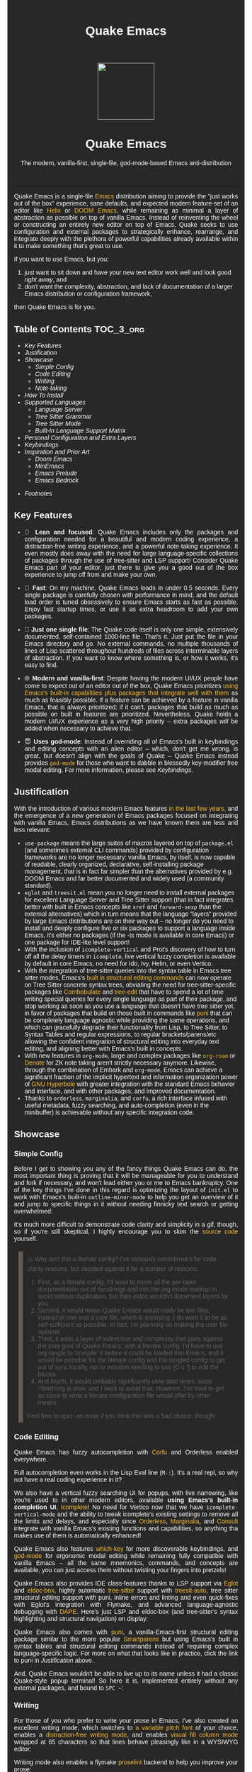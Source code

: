 #+STARTUP: indent
#+OPTIONS: toc:nil
#+OPTIONS: title:nil
#+TITLE: Quake Emacs
#+DESCRIPTION: The modern, single-file, vanilla-first, god-mode-based Emacs anti-distribution
#+HTML_HEAD:     <meta property="og:image" content="https://raw.githubusercontent.com/alexispurslane/quake-emacs/main/banner-quake.png" />

#+begin_export html

<style>
body {
    max-width: 65ch;
    padding: 15px;
    font-family: sans-serif;
    margin: 0 auto;
    background-color: #282828;
    color: white;
}

blockquote {
  border-left: 10px solid #665C54;
  margin: 1.5em 10px;
  padding: 0.5em 10px;
  quotes: "\201C""\201D""\2018""\2019";
}

blockquote p {
  display: inline;
}

pre {
    background-color: #32302F;
    color: white;
    border: 1px solid #665C54;
}

a {
    color: #FABD2F;
    text-decoration: none;
}

a:hover {
    text-decoration: underline;
}

a:visited {
    color: #EEBD35;
}

p {
    text-align: justify;
}

img {
    display: block;
    margin-left: auto;
    margin-right: auto;
    max-height: 300px;
}
</style>

<div align="center">
  <img src="https://raw.githubusercontent.com/alexispurslane/quake-emacs/main/banner-quake.png" height="128" style="display: block; margin: 0 auto"/>

  <h1>Quake Emacs</h1>

  <p style="text-align: center;">The modern, vanilla-first, single-file, god-mode-based Emacs anti-distribution</p>
    <img src="https://raw.githubusercontent.com/alexispurslane/quake-emacs/image-data/badge.svg"/>
  <br/>
  <a href="https://github.com/alexispurslane/quake-emacs">
    <img src="https://img.shields.io/badge/GitHub-100000?style=for-the-badge&logo=github&logoColor=white"/>
  </a>
</div>
#+end_export

--------------

#+begin_export html
  <p align="center">
  <img src="https://raw.githubusercontent.com/alexispurslane/quake-emacs/image-data/dashboard.png" width="25%"/>
  </p>
#+end_export

Quake Emacs is a single-file [[https://www.gnu.org/software/emacs/][Emacs]] distribution aiming to provide the "just works out of the box" experience, sane defaults, and expected modern feature-set of an editor like [[https://helix-editor.com/][Helix]] or [[https://github.com/doomemacs/doomemacs][DOOM Emacs]], while remaining as minimal a layer of abstraction as possible on top of vanilla Emacs. Instead of reinventing the wheel or constructing an entirely new editor on top of Emacs, Quake seeks to use configuration and external packages to strategically enhance, rearrange, and integrate deeply with the plethora of powerful capabilities already available within it to make something that's great to use.

If you want to use Emacs, but you:

1. just want to sit down and have your new text editor work well and look good /right away/, and
2. don't want the complexity, abstraction, and lack of documentation of a larger Emacs distribution or configuration framework,

then Quake Emacs is for you.

** Table of Contents                                               :TOC_3_org:
  - [[Key Features][Key Features]]
  - [[Justification][Justification]]
  - [[Showcase][Showcase]]
    - [[Simple Config][Simple Config]]
    - [[Code Editing][Code Editing]]
    - [[Writing][Writing]]
    - [[Note-taking][Note-taking]]
  - [[How To Install][How To Install]]
  - [[Supported Languages][Supported Languages]]
    - [[Language Server][Language Server]]
    - [[Tree Sitter Grammar][Tree Sitter Grammar]]
    - [[Tree Sitter Mode][Tree Sitter Mode]]
    - [[Built-In Language Support Matrix][Built-In Language Support Matrix]]
  - [[Personal Configuration and Extra Layers][Personal Configuration and Extra Layers]]
  - [[Keybindings][Keybindings]]
  - [[Inspiration and Prior Art][Inspiration and Prior Art]]
    - [[Doom Emacs][Doom Emacs]]
    - [[MinEmacs][MinEmacs]]
    - [[Emacs Prelude][Emacs Prelude]]
    - [[Emacs Bedrock][Emacs Bedrock]]
- [[Footnotes][Footnotes]]

** Key Features
- 🎯 *Lean and focused*: Quake Emacs includes only the packages and configuration needed for a beautiful and modern coding experience, a distraction-free writing experience, and a powerful note-taking experience. It even mostly does away with the need for large language-specific collections of packages through the use of tree-sitter and LSP support! Consider Quake Emacs part of your editor, just there to give you a good out of the box experience to jump off from and make your own.

- 🚀 *Fast*: On my machine, Quake Emacs loads in under 0.5 seconds. Every single package is carefully chosen with performance in mind, and the default load order is tuned obsessively to ensure Emacs starts as fast as possible. Enjoy fast startup times, or use it as extra headroom to add your own packages.

- 🥇 *Just one single file*: The Quake code itself is only one simple, extensively documented, self-contained 1000-line file. That's it. Just put the file in your Emacs directory and go. No external commands, no multiple thousands of lines of Lisp scattered throughout hundreds of files across interminable layers of abstraction. If you want to know where something is, or how it works, it's easy to find.

- 🌐 *Modern and vanilla-first*: Despite having the modern UI/UX people have come to expect out of an editor out of the box, Quake Emacs prioritizes [[https://b.tuxes.uk/avoiding-emacs-bankruptcy.html][using Emacs's built-in capabilities plus packages that integrate well with them]] as much as feasibly possible. If a feature can be achieved by a feature in vanilla Emacs, that is always prioritized; if it can't, packages that build as much as possible on built in features are prioritized. Nevertheless, Quake holds a modern UI/UX experience as a very high priority -- extra packages /will/ be added when necessary to achieve that.

- 😇 *Uses god-mode*: Instead of overriding all of Emacs's built in keybindings and editing concepts with an alien editor -- which, don't get me wrong, is great, but doesn't align with the goals of Quake -- Quake Emacs instead provides [[https://github.com/emacsorphanage/god-mode][=god-mode=]] for those who want to dabble in blessedly key-modifier free modal editing. For more information, please see [[Keybindings]].

** Justification

With the introduction of various modern Emacs features [[https://lambdaland.org/posts/2024-12-14_emacs_catchup/][in the last few years,]] and the emergence of a new generation of Emacs packages focused on integrating with vanilla Emacs, Emacs distributions as we have known them are less and less relevant:

- =use-package= means the large suites of macros layered on top of =package.el= (and sometimes external CLI commands) provided by configuration frameworks are no longer necessary: vanilla Emacs, by itself, is now capable of readable, clearly organized, declarative, self-installing package management, that is in fact far simpler than the alternatives provided by e.g. DOOM Emacs and far better documented and widely used (a community standard).
- =eglot= and =treesit.el= mean you no longer need to install external packages for excellent Language Server and Tree Sitter support (that in fact integrates better with built in Emacs concepts like =xref= and =forward-sexp= than the external alternatives) which in turn means that the language "layers" provided by large Emacs distributions are on their way out -- no longer do you need to install and deeply configure five or six packages to support a language inside Emacs, it's either no packages (if the -ts mode is available in core Emacs) or one package for IDE-lite level support!
- With the inclusion of =icomplete-vertical= and Prot's discovery of how to turn off all the delay timers in =icomplete=, live vertical fuzzy completion is available by default in core Emacs, no need for Ido, Ivy, Helm, or even Vertico.
- With the integration of tree-sitter queries into the syntax table in Emacs tree sitter modes, Emacs's [[https://dawranliou.com/blog/structural-editing-in-vanilla-emacs/][built in structural editing commands]] can now operate on Tree Sitter concrete syntax trees, obviating the need for tree-sitter-specific packages like [[https://github.com/mickeynp/combobulate][Combobulate]] and [[https://github.com/ethan-leba/tree-edit][tree-edit]] that have to spend a lot of time writing special queries for every single language as part of their package, and stop working as soon as you use a language that doesn't have tree sitter yet, in favor of packages that build on those built in commands like [[https://github.com/AmaiKinono/puni][puni]] that can be completely language agnostic while providing the same operations, and which can gracefully degrade their functionality from Lisp, to Tree Sitter, to Syntax Tables and regular expressions, to regular brackets/parens/etc allowing the confident integration of structural editing into everyday text editing, and aligning better with Emacs's built in concepts.
- With new features in =org-mode=, large and complex packages like [[https://www.orgroam.com/][=org-roam=]] or [[https://protesilaos.com/emacs/denote][Denote]] for ZK note taking aren't strictly necessary anymore. Likewise, through the combination of Embark and =org-mode=, Emacs can achieve a significant fraction of the implicit hypertext and information organization power of [[https://www.gnu.org/software/hyperbole/][GNU Hyperbole]] with greater integration with the standard Emacs behavior and interface, and with other packages, and improved documentation.
- Thanks to =orderless=, =marginalia=, and =corfu=, a rich interface infused with useful metadata, fuzzy searching, and auto-completion (even in the minibuffer) is achievable without any specific integration code.

** Showcase

*** Simple Config
Before I get to showing you any of the fancy things Quake Emacs can do, the most important thing is proving that it will be manageable for you to understand and fork if necessary, and won't lead either you or me to Emacs bankruptcy. One of the key things I've done in this regard is optimizing the layout of =init.el= to work with Emacs's built-in =outline-minor-mode= to help you get an overview of it and jump to specific things in it without needing finnicky text search or getting overwhelmed:

[[https://raw.githubusercontent.com/alexispurslane/quake-emacs/image-data/outline-mode-compat.gif]]

It's much more difficult to demonstrate code clarity and simplicity in a gif, though, so if you're still skeptical, I highly encourage you to skim the [[https://github.com/alexispurslane/quake-emacs/blob/develop/init.el][source code]] yourself.

#+begin_quote
⚠️ Why isn't this a literate config? I've seriously considered it for code clarity reasons, but decided against it for a number of reasons:

1. First, as a literate config, I'd want to move all the per-layer documentation out of docstrings and into the org mode markup to avoid tedious duplication, but then eldoc wouldn't document layers for you.
2. Second, it would mean Quake Emacs would really be two files, instead of one and a user file, which is annoying. I do want it to be as self-sufficient as possible. In fact, I'm planning on making the user file optional.
3. Third, it adds a layer of indirection and complexity that goes against the core goal of Quake Emacs: with a literate config, I'd have to use org-tangle to 'compile' it before it could be loaded into Emacs, and it would be possible for the literate config and the tangled config to get out of sync locally, not to mention needing to use {C-c '} to edit the blocks.
4. And fourth, it would probably significantly slow start times, since =load=ing is slow, and I want to avoid that. However, I've tried to get as close to what a literate configuration file would offer by other means

Feel free to open an issue if you think this was a bad choice, though!
#+end_quote

*** Code Editing
Quake Emacs has fuzzy autocompletion with [[https://elpa.gnu.org/packages/doc/corfu.html][Corfu]] and Orderless enabled everywhere.

[[https://raw.githubusercontent.com/alexispurslane/quake-emacs/image-data/fuzzy-autocompletion-everywhere1.gif]]

Full autocompletion even works in the Lisp Eval line (=M-:=). It's a real repl, so why not have a real coding experience in it?

[[https://raw.githubusercontent.com/alexispurslane/quake-emacs/image-data/fuzzy-autocompletion-everywhere2.gif]]

We also have a vertical fuzzy searching UI for popups, with live narrowing, like you're used to in other modern editors, available *using Emacs's built-in completion UI*, [[https://www.gnu.org/software/emacs/manual/html_node/emacs/Icomplete.html][Icomplete]]! No need for Vertico now that we have =icomplete-vertical-mode= and the ability to tweak icomplete's existing settings to remove all the limits and delays, and especially since [[https://github.com/oantolin/orderless][Orderless]], [[https://github.com/minad/marginalia][Marginalia]], and [[https://github.com/minad/consult][Consult]] integrate with vanilla Emacs's existing functions and capabilities, so anything tha makes use of them is automatically enhanced!

[[https://raw.githubusercontent.com/alexispurslane/quake-emacs/image-data/fuzzy-searching-everywhere.gif]]

Quake Emacs also features [[https://github.com/abo-abo/hydra?tab=readme-ov-file][which-key]] for more discoverable keybindings, and [[https://github.com/emacsorphanage/god-mode][god-mode]] for ergonomic modal editing while remaining fully compatible with vanilla Emacs -- all the same mnemonics, commands, and concepts are available, you can just access them without twisting your fingers into pretzels!

[[https://raw.githubusercontent.com/alexispurslane/quake-emacs/image-data/which-key-leader-key.gif]]

Quake Emacs also provides IDE class-features thanks to LSP support via [[https://github.com/joaotavora/eglot][Eglot]] and [[https://github.com/casouri/eldoc-box][eldoc-box]], highly automatic [[https://www.emacswiki.org/emacs/Tree-sitter][tree-sitter]] support with [[https://github.com/renzmann/treesit-auto][treesit-auto]], tree sitter structural editing support with puni, inline errors and linting and even quick-fixes with Eglot's integration with Flymake, and advanced language-agnostic debugging with [[https://github.com/svaante/dape][DAPE]]. Here's just LSP and eldoc-box (and tree-sitter's syntax highlighting and structural navigation) on display:

[[https://raw.githubusercontent.com/alexispurslane/quake-emacs/image-data/ide-class-features.gif]]

Quake Emacs also comes with [[https://github.com/AmaiKinono/puni][puni]], a vanilla-Emacs-first structural editing package similar to the more popular [[https://github.com/Fuco1/smartparens][Smartparens]] but using Emacs's built in syntax tables and structural editing commands instead of requiring complex language-specific logic. For more on what that looks like in practice, click the link to puni in [[Justification]] above.

And, Quake Emacs wouldn't be able to live up to its name unless it had a classic Quake-style popup terminal! So here it is, implemented entirely without any external packages, and bound to =SPC ~=:

[[https://raw.githubusercontent.com/alexispurslane/quake-emacs/image-data/quake-term.gif]]

*** Writing
For those of you who prefer to write your prose in Emacs, I've also created an excellent writing mode, which switches to [[https://github.com/iaolo/iA-Fonts/tree/master][a variable pitch font]] of your choice, enables a [[https://github.com/joaotavora/darkroom][distraction-free writing mode]], and enables [[https://github.com/joostkremers/visual-fill-column][visual fill column mode]] wrapped at 65 characters so that lines behave pleasingly like in a WYSIWYG editor:

[[https://raw.githubusercontent.com/alexispurslane/quake-emacs/image-data/proselint-enabled-writing-mode.gif]]

Writing mode also enables a flymake [[https://github.com/amperser/proselint][proselint]] backend to help you improve your prose:

[[https://raw.githubusercontent.com/alexispurslane/quake-emacs/image-data/proselint-up-close.gif]]

To enable all of that, just use =SPC o d=!

Lusting after the capabilities of [[https://www.gnu.org/software/hyperbole/][GNU Hyperbole]] but not so sure about such a gigantic package, that doesn't integrate well with Emacs's standard UI? Quake Emacs has [[https://github.com/oantolin/embark][Embark]] by default, to imbue all your text buffers with meaning and actions without any need for explicit syntax or buttonization. Now every text buffer is an active hypertext experience!

[[https://raw.githubusercontent.com/alexispurslane/quake-emacs/image-data/embark.gif]]

*** Note-taking
Many people use comprehensive external package for =org-mode= such as [[https://www.orgroam.com/][=org-roam=]] or [[https://protesilaos.com/emacs/denote][Denote]] for Zettelkasten note taking. However, =org-mode= itself [[https://egh.github.io/org-mode-zettelkasten/START%20HERE.html][actually contains all the functionality necessary]] for a Zettelkasten note taking system /in addition/ to the more typical structured hierarchical note taking format Org lends itself to! This built in functionality includes:

1. Easily and instantly making new atomic notes, whether as headings in existing files, or totally new files in your notes directory with =org-capture=,
2. Quickly (with autocompletion) linking to any heading in any file in your notes directory from any other, or even external files, with =org-insert-link= and =org-insert-link-global=,
3. Easily browsing and searching through all of the headings in all of your note files, either looking for keywords, tags, or arbitrary metadata, using =consult-org-agenda= or =org-agenda= Search (for more features),
4. Searching the full text of your second brain with =org-agenda= Multi-Occur,
5. Referring to notes and headings universally through unique IDs instead of names or titles, so that you can freely change the titles of things without worrying about breaking links with =org-id-link-to-org-use-id=,
6. Finding backlinks to a note using =quake-org-backlinks=,
8. Easily capturing a link to a note with =org-store-link=,
9. Easily refile any note to any file or heading in your note directory using a customized =org-refile-targets=,
10. Follow any org link from any other file with =embark= and =org-open-at-point-global=.

This seems like a reasonably complete selection of features for a ZK system to me, and while using only built-in vanilla =org-mode= functionality for Zettelkesten note taking may be a little less featureful than the aforementioned packages, it has several advantages:

1. It allows you to learn less: you'll be using the same tools to manage, link, reference, search, create, and edit both hierarchical notes in the traditional org way, and ZK notes -- the only difference will be just how you use those tools. There will be no extra commands to learn, no extra package manuals to consult, and nothing to install, so you won't miss anything if you switch away from Quake or temporarily have to use vanilla Emacs.
2. Since the tools will all be the same, and you can fluidly link to separate files or headings within files from any file, as well as fluidly using =org-capture= to create new note files as well as create new headings in the same file, doing things this way will allow you to fluidly move back and forth between hiearchical structured notes and ZK notes in whatever way makes sense to you, without having to use an inconsistent set of tools.
3. You can decide how you want to organize your notes: maybe you want each atomic note in its own file. Maybe you want to treat files as "vaults" of ZK notes, where each atomic note is a top level heading in that file. Maybe you want to create trees of atomic notes in each file. Do whatever you want! With the way Quake has =org-mode= configured, the tools should be convenient and intuitive no matter what you do.


** How To Install

Convinced?

1. First, install the Quake Emacs project directly to your Emacs configuration directory, so Quake can take over your Emacs installation:

   #+begin_src sh
   git clone --depth=1 -b main https://github.com/alexispurslane/quake-emacs.git ~/.emacs.d
   #+end_src

2. Then copy the example =user.el= provided with Quake to your Quake Emacs configuration directory at =~/.quake.d/user.el=:

   #+begin_src sh
   mkdir -p ~/.quake.d/ && cp ~/.emacs.d/user.el ~/.quake.d/
   #+end_src

   To update, just =git pull= to the latest tag. I recommend you check the release notes for the tag for any tips, known issues to avoid, etc.

3. Once the directories are set up, simply launch Emacs and it should begin downloading and installing the packages that make up Quake Emacs, as well as configuring them. Installation is idempotent, and the install process can take some time, so feel free to close Emacs anytime you need to — it will pick up where it left off next time!

4. Once Quake Emacs has installed and configured all its packages, the next step will be making sure it supports the languages you want to work in, which leads us to the next section...

** Supported Languages

Three things are required for Quake Emacs to support a language using the modern language support facilities built in to it:

*** Language Server

Your language server, of course, does not need to be installed within Quake Emacs. It is an independent program you will need to install on your host system to a [[https://www.emacswiki.org/emacs/ExecPath][path]] Emacs knows to look in for executables, at which point Quake Emacs's LSP package, Eglot, will probably be able to detect your language server automatically.

If Eglot cannot automatically detect your LSP, [[https://www.gnu.org/software/emacs/manual/html_mono/eglot.html#Setting-Up-LSP-Servers][it is easy to specify a custom language server for a given mode]].

Some languages, such as Common Lisp (SLIME/SLY) and Clojure (CIDER) have their own alternatives to a language server that you should use instead.

*** Tree Sitter Grammar

Tree sitter grammars are also technically external to Quake Emacs, since they are dynamic libraries that are loaded in at runtime; however, Quake Emacs's tree sitter support package expects them to be installed in a specific location by default (=~/.emacs.d/tree-sitter/=), and through the use of =treesit-auto=, Quake Emacs has a fairly large set of tree sitter grammers it knows how to automatically install from within the editor (please consult the language support matrix at the bottom of the parent section).

If =treesit-auto= does not have an auto-install recipe for the language you wish to use, simply use the built-in command =treesit-install-language-grammar= and follow the easy-to-understand prompts to install the grammar you want. After that, you should be all set!

*** Tree Sitter Mode

In order for Emacs to be able to interpret the meaning of the concrete syntax tree generated by the tree sitter grammar, it needs a tree-sitter mode for that language, to translate the syntax tree into font locking and syntax tables and so on. These are generally fairly simple to write, so a fair number of them are already built into Emacs, and more are being added over time (six in Emacs 30.1 alone!).

Nevertheless, some packages may need to be [[https://www.gnu.org/software/emacs/manual/html_mono/use-package.html#Installing-packages][added to your user.el]] instead (remember to use =use-package :ensure t=, as the documentation link explains, instead of =package-install=, so that your configuration is reproducable on other machines).

For information on which are built into Emacs and which are not, please consult the language support matrix below.

*** Built-In Language Support Matrix

This matrix shows the list of languages that Quake Emacs has *built-in* support for in some capacity, and to what capacity that's true. There are many more languages that have tree-sitter modes available for them, and still more languages that Emacs supports in the traditional way, which can also be installed with =use-package= as mentioned above.

| Language   | Tree-Sitter Mode Built In? | Tree-Sitter Grammar Auto Install? |
|------------+----------------------------+-----------------------------------|
| Bash       | ✅                         | ✅                                |
| PHP        | ✅                         | ❌                                |
| Elixir     | ✅                         | ✅                                |
| HEEx       | ✅                         | ✅                                |
| HTML       | ✅                         | ✅                                |
| LUA        | ✅                         | ✅                                |
| C++        | ✅                         | ✅                                |
| C          | ✅                         | ✅                                |
| CMake      | ✅                         | ✅                                |
| C#         | ✅                         | ✅                                |
| CSS        | ✅                         | ✅                                |
| Dockerfile | ✅                         | ✅                                |
| Go         | ✅                         | ✅                                |
| Java       | ✅                         | ✅                                |
| JS         | ✅                         | ✅                                |
| JSON       | ✅                         | ✅                                |
| Python     | ✅                         | ✅                                |
| Ruby       | ✅                         | ✅                                |
| Rust       | ✅                         | ✅                                |
| TOML       | ✅                         | ✅                                |
| TSX        | ✅                         | ✅                                |
| TypeScript | ✅                         | ✅                                |
| Yaml       | ✅                         | ✅                                |
| awk        | ❌                         | ✅                                |
| bibtex     | ❌                         | ✅                                |
| blueprint  | ❌                         | ✅                                |
| clojure    | ❌                         | ✅                                |
| commonlisp | ❌                         | ✅                                |
| dart       | ❌                         | ✅                                |
| glsl       | ❌                         | ✅                                |
| janet      | ❌                         | ✅                                |
| julia      | ❌                         | ✅                                |
| kotlin     | ❌                         | ✅                                |
| latex      | ❌                         | ✅                                |
| magik      | ❌                         | ✅                                |
| make       | ❌                         | ✅                                |
| markdown   | ❌                         | ✅                                |
| nix        | ❌                         | ✅                                |
| nu         | ❌                         | ✅                                |
| org        | ❌                         | ✅                                |
| perl       | ❌                         | ✅                                |
| proto      | ❌                         | ✅                                |
| r          | ❌                         | ✅                                |
| scala      | ❌                         | ✅                                |
| sql        | ❌                         | ✅                                |
| surface    | ❌                         | ✅                                |
| typst      | ❌                         | ✅                                |
| verilog    | ❌                         | ✅                                |
| vhdl       | ❌                         | ✅                                |
| vue        | ❌                         | ✅                                |
| wast       | ❌                         | ✅                                |
| wat        | ❌                         | ✅                                |
| wgsl       | ❌                         | ✅                                |

If you want support for another language, one place to start is [[https://github.com/search?q=-ts-mode+emacs&type=repositories][the list of =-ts-mode=s available for Emacs on GitHub]].

** Personal Configuration and Extra Layers

When writing custom configuration in your =user.el=, it is recommended that you separate your configuration out into logical groups according to general purpose, with each group contained within a function (and preferably with everything within those functions/groups bundled neatly into =use-package= declarations). This is precisely what Quake Emacs does — we call these logical units "layers", after the fashion of Doom Emacs and Spacemacs, although they're just regular functions, no boilerplate necessary — and it has a few benefits:

1. It means that your code is easier to fold and navigate with imenu without even needing to insert outline headlines, and easier to document in an accessible way, since you gain the ability to attach docstrings not just to individual utility functions or =use-packages=, but to logical groups of things, so you can document what you're doing and why at a higher level, essentially reproducing much of the benefit of a literate config.
2. It just means your code is more logically and neatly organized, the better to avoid Emacs bankruptcy.
3. Finally, it means that you can take advantage of Quake Emacs's existing logic for running layers, and slot your own code neatly anywhere you want in the Quake Emacs load order, in case you need to run before some things but after others, without having to modify the core =init.el= or do any other hacks.

Out of the box, Quake Emacs contains only the layers that you will absolutely need for a good general-purpose writing, note taking, and code editing experience, as explained above. However, if you find yourself needing more functionality, in addition to writing your own layers, I have a few Gists containing some layers I've constructed for personal use, here, which you can either use yourself, or treat as examples of how to write Quake Emacs layers:

| Layer Name             | Layer Description                                                                                                                                                                                                                                               |
|------------------------+-----------------------------------------------------------------------------------------------------------------------------------------------------------------------------------------------------------------------------------------------------------------|
| [[https://gist.github.com/alexispurslane/73980e92173d5cb85f2b644734c265ba][org-static-blog-layer]]  | Use org-mode and Emacs to directly generate your blog, no external programs needed! Have your blog wherever you have your editor!                                                                                                                               |
| [[https://gist.github.com/alexispurslane/93c35dcfc910088016e0603aec9b24e0][eshell-layer]]           | Modernize eshell, for those used to modern shells like Fish and Nushell, or heavily extended Zsh.                                                                                                                                                               |
| [[https://gist.github.com/alexispurslane/28be85797872fcc3fda80e2aa973903c][gnus-proton-mail-layer]] | Use GNUS to send (asynchronously!) and receive mail with Proton Mail.                                                                                                                                                                                           |
| [[https://gist.github.com/alexispurslane/f60785a3895dd1d4487717e56f93349c][tramp-distrobox-layer]]  | Use TRAMP with Distrobox (for immutable distros mainly)                                                                                                                                                                                                         |
| [[https://gist.github.com/alexispurslane/fe520a69210fbe5e0462be39c351a370][devil-layer]]            | A basic set of Doom/Spacemacs style leader-key keybindings to get you started. (Quake Emacs has switched to god-mode and a package that makes god-mode behave like a leader key, because it's more compatible with vanilla emacs, and much easier to maintain.) |
| evil-layer             | Not part of the core Quake Emacs distribution, but probably common enough of a desiderata that it is provided in the main repo instead of a Gist. Enables evil mode and evil collection, and switches god mode to work as a leader key using evil-god-mode. |

#+begin_quote
⚠️ If you write a layer you think might be generally  useful to others, as long as it is reasonably small and self-contained, you are more than encouraged to submit a PR on this readme so we can add it to the list!
#+end_quote

** Keybindings

#+begin_quote
 ⚠️ You can find a guide to reading Emacs keybinding notation [[https://riptutorial.com/emacs/example/19969/key-bindings-notation][here]].
#+end_quote

Quake no longer provides [[https://github.com/emacs-evil/evil][evil-mode]] and [[https://github.com/emacs-evil/evil-collection][evil-collection]] out of the box, since that runs contrary to trying to make the most out of what already exists in Emacs instead of building a new editor on top of it. Moreover, despite having used Vim for years and evil mode for even more years, it is my opinon that the built-in editing operations and concepts provided by Emacs are equal to, if not superior to, those provided by Vim -- e.g. I prefer the built in structural editing to Vim's conception of files as solely composed of characters, the idea of regions and marks, the circular nature of the kill ring, undo being a stack so that you can't lose information by editing after undoing, the interactive nature of commands like =query-replace=, the greater power of its regular expression engine, and more. In addition, it is my opinion that the greater composability and memorizability of Vim's text editing grammar can be trivially mirrored by simply combining regions, text object motion commands, the universal argument and number arguments, and region operations, to create an Emacs-native editing grammar (this is what my package [[https://github.com/alexispurslane/prometheus-mode][prometheus-mode]] intends to make easier as a standard workflow by using Meow-like motion-selection text-objects on top of =god-mode=). If you do that bit of mental jujutsu, you can then learn the more direct region+action commands most Emacs users use at your own pace, simply as abbreviations for longer commands (which can allow you to achieve [[https://tannerhoelzel.com/emacs-golf.html][similar keystroke efficiency to Vim]] -- see [[https://chrisdone.com/posts/god-mode/][this]] also for =god-mode= -- although I don't actually think keystroke efficiency should be the goal, in comparison to having high level editing concepts so that you don't have to think as much, good composability and learnability, and acceptable ergonomics).

However, the one advantage Vim's modal editing has over Emacs's is the ability to run text editing commands without the need for modifier keys. Thus, Quake does offer an alternative to evil mode that aligns more closely with its overarching philosophy for those who want to dabble in the ergonomic benefits of modal editing: [[https://github.com/emacsorphanage/god-mode][=god-mode=]]. God mode can be activated by hitting =ESC= in any Emacs buffer, and deactivated to return to regular Emacs mode using =i=. God mode essentially provides a language for translating un-chorded keystrokes into Emacs's already-existing chorded ones -- think of it like a smarter, more automatic version of sticky keys. This can save your fingers and carpel tunnels a lot of stress if you have pre-existing RSI. Crucially, it does not define any of its own keybindings, or reinvent the wheel in any way; it automatically uses all of [[http://xahlee.info/emacs/emacs/gnu_emacs_keybinding.html][Emacs's built in keybindings]] and any created by you or any package, keeping the form and mnemonics exactly the same, only allowing you to avoid the key modifiers.

The translation is pretty simple. Allow me to quote the god-mode documentation:

#+begin_quote
This package defines the following key mappings:

- All commands are assumed to use the control modifier (=C-=) unless
  otherwise indicated. Here are some examples:

   - =x= → =C-x=
   - =f= → =C-f=
   - =x= =s= → =C-x= =C-s=
   - =x= =SPC= =s= → =C-x= =s=

   Note the use of the space key (=SPC=)
   to produce =C-x= =s=.

- The literal key (=SPC=) is sticky. This means you don't have to enter
  =SPC= repeatedly for key bindings such as =C-x= =r= =t=.
  Entering the literal key again toggles its state.
  The literal key can be changed through `god-literal-key`. Here are some examples:

   - =x= =SPC= =r= =t= → =C-x= =r= =t=
   - =x= =SPC= =r= =SPC= =g= =w= → =C-x= =r= =M-w=

- =g= is used to indicate the meta modifier (=M-=). This means
  that there is no way to enter =C-g= in God mode, and you must
  therefore type in =C-g= directly. This key can be changed through
  `god-mode-alist`. Here are some examples:

   - =g= =x= → =M-x=
   - =g= =f= → =M-f=

- =G= is used to indicate both the control and meta modifiers
  (=C-M-=). This key can also be changed through `god-mode-alist`. Here
  are some examples:

   - =G= =x= → =C-M-x=
   - =G= =f= → =C-M-f=

- Digit arguments can also be used:

  - =1= =2= =f= → =M-12= =C-f=

- If you use some of the [useful key bindings][useful-key-bindings],
  =z= or =.= can repeat the previous command:

  - =g= =f= =.= =.= → =M-f=
    =M-f= =M-f=

- Universal arguments can also be specified using =u=:

  - =u= =c= =o= → =C-u= =C-c=
    =C-o=
#+end_quote

Quake Emacs also defines several additional keybindings beyond the ones that Emacs has by default, for the various things it adds. It attempts to keep these as orderly as possible, and to adhere as closely as possible to traditional Emacs keybindings for things like =org-mode=, and hew as close to [[https://www.gnu.org/software/emacs/manual/html_node/elisp/Key-Binding-Conventions.html][Emacs keybinding conventions]] as possible. *Note, however, that Quake keybindings do occupy the "user" namespace, since Quake is technically a user-config. If this bothers you, simply switch off =keys-layer= in your =user.el=*.

#+begin_quote
⚠️ To understand the following list, remember that its form reflects the fact that in Emacs all keybindings are a tree of key chords, navigated by pressing successive key chords.
#+end_quote

- =C-c a= :: =org-agenda=
- =C-c c= :: =org-capture=
- =C-c l= :: =org-store-link=
- =C-c L= :: =org-insert-link-global=
- =C-c n= :: =quake-org-new-note-file=
- =C-c A= :: =consult-org-agenda=
- =C-c &= ::  Code Snippets
  - =n= :: =yas-new-snippet=
  - =s= :: =yas-insert-snippet=
  - =v= :: =yas-visit-snippet-file=
- =C-c p= :: Profile Management
  - =t= :: =consult-theme=
  - =f= :: open framework config
  - =u= :: open user config
  - =r= :: =restart-emacs=
  - =l= :: Reload user config
- =C-c o= :: Open Tools
  - =w= :: =eww=
  - =a= :: =org-agenda=
  - === ::  =calc=
  - =s= ::  open new shell
  - =-= ::  =dired=
  - =T= ::  =dired-sidebar-mode-toggle=
  - =t= ::  =toggle-frame-tab-bar=
  - =m= ::  =gnus-other-frame=
  - =d= ::  =word-processing-mode=
  - =S= ::  =scratch-window-toggle=
- = = :: Top Level Keybindings
  - =C-~= :: =shell-toggle=
  - =C-:= :: =pp-eval-expression=
  - =C-;= :: =execute-extended-command=
- =C-x= :: File, Buffer, and Project Manipulation
  - =C-x= :: =delete-file=
  - =C-X= :: =delete-directory=
  - =K= :: =kill-current-buffer=
  - =B= ::  =ibuffer=
  - =p E= :: =flymake-show-project-diagnostics=
- =C-c l= :: LSP Server
  - =E= :: =flymake-show-buffer-diagnostics=
  - =e= :: =consult-flymake=
  - =s= :: =eglot=
  - =a= :: =eglot-code-actions=
  - =r= :: =eglot-rename=
  - =h= :: =eldoc=
  - =f= :: =eglot-format=
  - =F= :: =eglot-format-buffer=
  - =R= :: =eglot-reconnect=
- =C-h= :: Helpful Docs
  - =v= :: =helpful-variable=
  - =f= :: =helpful-callable=
  - =k= :: =helpful-key=
  - =x= :: =helpful-command=
- =C-w= :: Window Management
  - =C-w=      :: =vil-window-map=
  - =C-w C-u=  :: =winner-undo=

For those who really can't do away with evil mode, however -- and there are plenty of valid reasons for this, from things like well-entrenched muscle memory, to advanced knowledge you don't want to start over on, to simply preferring it, to thinking it's more efficient; reasonable people can disagree on this! -- Quake Emacs does offer an optional integration layer for evil mode, that comes with =evil=, =evil-collection=, =evil-org=, =evil-smartparens=, Evil tree sitter support, and more. Moreover, unlike the other layers, Quake's evil layer is provided in-tree and is regularly tested to ensure smooth and excellent integration with the rest of the configuration, since I'm aware that many people indeed do prever Vim keybindings.

** Inspiration and Prior Art
*** Doom Emacs
[[https://github.com/doomemacs/doomemacs][DOOM Emacs]] was my previous daily driver. It is far more complete than Quake, offering complete layers for many languages that don't have good TS and LSP support, layers for all kinds of non-text-editing-related tasks you may also want to do with Emacs, as well as many alternative layers for core components that the user can swap out according to taste, which means that it offers much greater customizability and versatility than Quake does without the uesr ever having to actually learn Emacs Lisp or read manuals. As such, I would still recommend DOOM for beginners. However, this comes with the downside of essentially building its own bag of swappable editor components, assembled into a whole separate editor, on top of Emacs; in many ways, it's a completely different experience.

**** Points of similarity:
1. Opinionated and aesthetically pleasing defaults to try to make Emacs look and feel, not like another editor like VSCode, but like a /modern Emacs/ --- unique, but not recalcitrant.
2. Obsessive attention to performance, because one of the main benefits of Emacs is providing a powerful editing experience comparable or vastly superior to something like VSCode, while still relatively having the performance and lightweight footprint of a terminal application.

**** Quake's differences:
1. Doesn't install nearly as many packages and does fewer (no) ideosyncratic things. This gives you less of a complete experience you aren't supposed to tinker with besides toggling layers, and more of a comfortable and usable-out-of-the-box, but relatively simple and straightforward, foundation to build from.
2. Has no "alternate" layers to achieve the same functionality in different ways (e.g. helm vs ivy vs vertico). There is one blessed set of packages, to avoid the combinatorial explosion of complexity that brings.
3. Will not have any layers, packages, and configuration available or installed for anything outside of making what I consider core text editor functionality nice to use (so nothing for mail, no vterm, etc).
4. Offers no customization framework or anything bespoke, only Vanilla Emacs constructs.
5. Fully adopts modern Emacs features, including =treesit=, =eglot=, =use-package=, and even =electric-pair= (Doom Emacs is struggling with this)
6. Will never have language-specific layers, uses =eglot= and =treesit= for generally excellent language support.
7. No complex external terminal commands for management.
8. Has hard complexity and size limits: one 1000-line file, less than half a second of startup time even with all layers enabled.
9. DOOM Emacs focuses on building essentially a whole new editor on top of Emacs using evil mode, instead of helping you use and learn and get familiar with Emacs's own text editing ideas, commands, and features. Quake Emacs uses =god-mode= to make Emacs's existing commands and ideas more ergonomically accessible (my RSI makes key chords painful).

*** MinEmacs
I have not personally used MinEmacs, but I rifled fairly extensively through its codebase to borrow ideas, tips, tricks, and so on, and read its mission statement and looked at the screenshots.

**** Points of similarity:
1. Primarily one user's config, generalized into a general distribution, but not designed to automatically provide for use-cases or configurations wildly separate from the author's own.
2. Desiring to be more minimal and closer to "bare metal Emacs."
3. When starting out, Quake Emacs used MinEmacs's leader key keybindings as a basis, although they've diverged a fair amount by now.

**** Quake's differences:
1. Far less complexity and fewer layers of abstraction, provides NO "configuration framework," NO custom standard library, nothing like that.
2. Different opinionated design decisions (not based on NANO Emacs's design philosophy)
3. No language-specific layers

*** Emacs Prelude
[[https://prelude.emacsredux.com/en/latest/][Emacs Prelude]] seems to be the most philosophically similar Emacs distribution to Quake Emacs. They share many goals and have very similar approaches. You could perhaps think of Quake Emacs as a more modern, and slightly more opinionated, take on Prelude!

**** Points of similarity:
1. Shared goals:

2. Simplicity
3. Ease of understanding and direct modification (not just tweaking)
4. A foundation for you to build upon

2. [@2] Shared practical approaches:

3. Most modules/layers are pretty short and just have essential packages and a few configurations
4. Installs relatively few additional packages (69 at last count)
5. Less opinionated than distributions like Spacemacs or Doom Emacs

**** Quake's differences:
1. Quake installs relatively few packages and vets every single one that /is/ installed for active maintinence, general stability/maturity, etc, like MinEmacs, but still uses much more modern Emacs packages as soon as they /are/ reasonably mature, instead of choosing older packages simply for the sake of longevity.
2. Intended to strike a balance between being a great end-user product out of the box /while also/ being a great foundation to build on, instead of just focusing on being a foundation.
3. Does not come with a bespoke standard library or configuration framework, it's just pure modern Emacs.
4. Does not make most layers opt-in, since there are so few of them.
5. No language specific layers.
6. Focuses on only supporting the latest Emacs.
7. Maximizes the use of modern Emacs functionality as soon as it comes out, instead of being stuck on an old version.
8. Much greater focus on

*** Emacs Bedrock
[[https://codeberg.org/ashton314/emacs-bedrock][Emacs Bedrock]], like Emacs Prelude, shares some goals with Quake Emacs -- namely, making maximal use of the new features built into modern Emacs that many people seem to not be aware of or make the most of, instead of adding external dependencies -- but takes a wildly different route otherwise.

**** Points of similarity:

1. Focuses on using the new functionality built into Emacs.
2. Tries to explain every customization, and generally make the whole thing comprhensible and accessible.
3. Designed to be built on.

**** Quake's differences

1. Quake is designed to be something you continue using, instead of something you download once and built into your own separate thing. Thus there is a clear distinction built into Quake between core Quake and user configuration, so that you can continue pulling updates and improvements from upstream without having to babysit merge conflicts.
2. Quake has a set of UI/UX and feature goals in mind and while it tries to maximize what it can get out of vanilla Emacs to the /utmost/, it still installs whatever packages are needed to achieve these ends.
3. Quake Emacs is focused on giving you a completely sufficient out of the box experience, so that if you have simple needs, you don't need to customize it at all, but also working as a basis to customize Emacs more. Bedrock is more focused on just being a starting point that you're expected to customize from the get-go.
4. Generally, due to the above points, Quake Emacs is more like Bedrock Emacs with all the "extras" layers turned on by default -- although Bedrock with all the extras turned on is actually a lot larger than Quake is by default!
5. Quake is also not afraid of "magic" -- a little Lisp configuration and advice goes a long way in making vanilla Emacs features more usable. Thus for instance Quake turns on a configured =icomplete-vertical= by default for vertical fuzzy minibuffer completion, whereas Bedrock sticks to the default =*Completions*= menu.
6. Quake pays more attention to aesthetics.

* Footnotes

[fn:1] It is interesting to note that Emacs had structural editing commands conceptualizing your code as a syntax tree you can navigate up and down and horizontally across siblings through since the beginning, thanks to the fact that Lisp was easy to parse into a usable syntax tree even on the relatively low powered computers of the past, using less advanced algorithms, whereas Vim essentially exclusively conceptualizes your code as a flat list of flat lists of bytes and nothing more, forcing you to express your movements and selections at a much lower level. This was not a serious disadvantage previously, since most languages until recently couldn't be parsed fast enough reliably enough to make Emacs's structural editing commands generally useful, but now that tree sitter is in play, Emacs has a clear advantage in my opinion -- it already has the basic concepts built into its vocabulary, whereas new concepts and verbs must be integrated into Vim's vocabulary. This is why adding even basic tree sitter structural editing required a large package and a lot of elbow grease in the evil layer on my part, but it's easy as pie for Emacs's tree sitter modes to do it. In a sense, Emacs has been waiting for tree sitter for 40 years!
